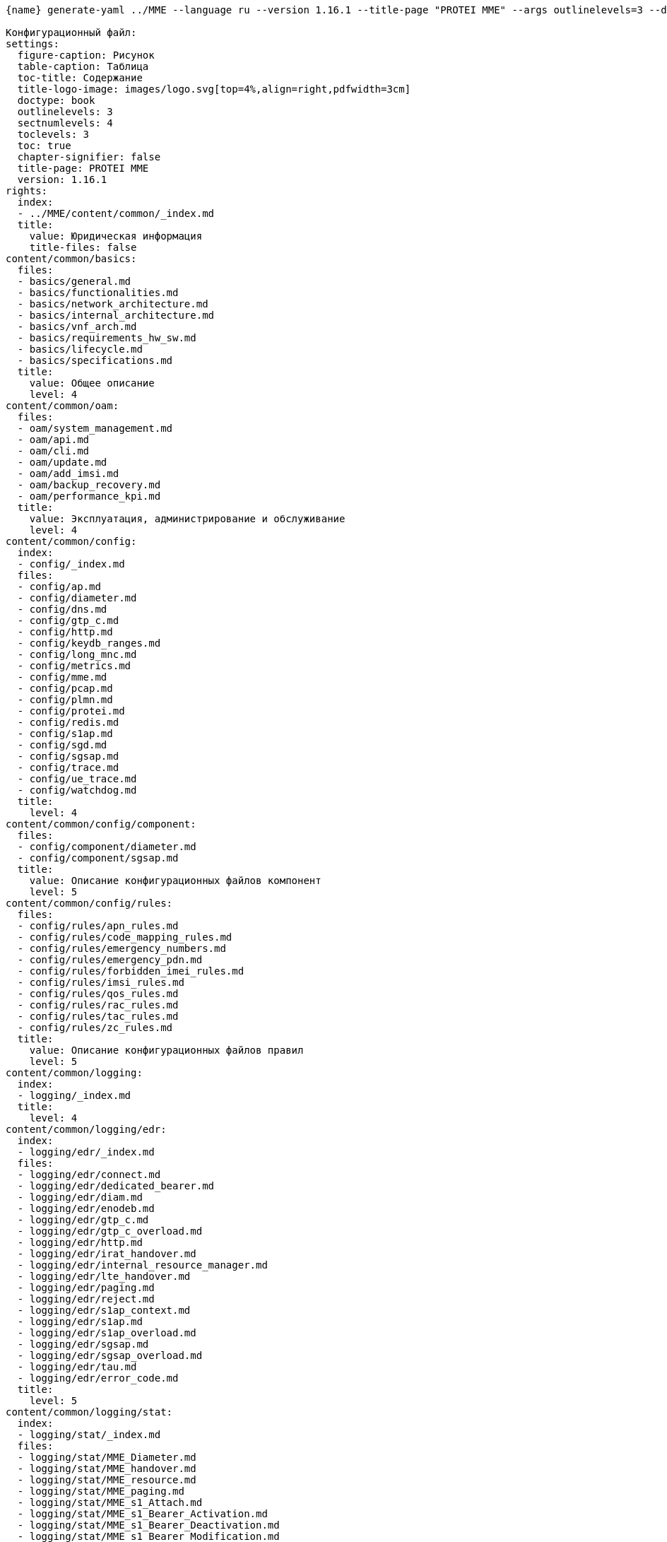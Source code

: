 :asciidoctorconfigdir: ../..

[source,console,subs="attributes+"]
----
{name} generate-yaml ../MME --language ru --version 1.16.1 --title-page "PROTEI MME" --args outlinelevels=3 --dry-run

Конфигурационный файл:
settings:
  figure-caption: Рисунок
  table-caption: Таблица
  toc-title: Содержание
  title-logo-image: images/logo.svg[top=4%,align=right,pdfwidth=3cm]
  doctype: book
  outlinelevels: 3
  sectnumlevels: 4
  toclevels: 3
  toc: true
  chapter-signifier: false
  title-page: PROTEI MME
  version: 1.16.1
rights:
  index:
  - ../MME/content/common/_index.md
  title:
    value: Юридическая информация
    title-files: false
content/common/basics:
  files:
  - basics/general.md
  - basics/functionalities.md
  - basics/network_architecture.md
  - basics/internal_architecture.md
  - basics/vnf_arch.md
  - basics/requirements_hw_sw.md
  - basics/lifecycle.md
  - basics/specifications.md
  title:
    value: Общее описание
    level: 4
content/common/oam:
  files:
  - oam/system_management.md
  - oam/api.md
  - oam/cli.md
  - oam/update.md
  - oam/add_imsi.md
  - oam/backup_recovery.md
  - oam/performance_kpi.md
  title:
    value: Эксплуатация, администрирование и обслуживание
    level: 4
content/common/config:
  index:
  - config/_index.md
  files:
  - config/ap.md
  - config/diameter.md
  - config/dns.md
  - config/gtp_c.md
  - config/http.md
  - config/keydb_ranges.md
  - config/long_mnc.md
  - config/metrics.md
  - config/mme.md
  - config/pcap.md
  - config/plmn.md
  - config/protei.md
  - config/redis.md
  - config/s1ap.md
  - config/sgd.md
  - config/sgsap.md
  - config/trace.md
  - config/ue_trace.md
  - config/watchdog.md
  title:
    level: 4
content/common/config/component:
  files:
  - config/component/diameter.md
  - config/component/sgsap.md
  title:
    value: Описание конфигурационных файлов компонент
    level: 5
content/common/config/rules:
  files:
  - config/rules/apn_rules.md
  - config/rules/code_mapping_rules.md
  - config/rules/emergency_numbers.md
  - config/rules/emergency_pdn.md
  - config/rules/forbidden_imei_rules.md
  - config/rules/imsi_rules.md
  - config/rules/qos_rules.md
  - config/rules/rac_rules.md
  - config/rules/tac_rules.md
  - config/rules/zc_rules.md
  title:
    value: Описание конфигурационных файлов правил
    level: 5
content/common/logging:
  index:
  - logging/_index.md
  title:
    level: 4
content/common/logging/edr:
  index:
  - logging/edr/_index.md
  files:
  - logging/edr/connect.md
  - logging/edr/dedicated_bearer.md
  - logging/edr/diam.md
  - logging/edr/enodeb.md
  - logging/edr/gtp_c.md
  - logging/edr/gtp_c_overload.md
  - logging/edr/http.md
  - logging/edr/irat_handover.md
  - logging/edr/internal_resource_manager.md
  - logging/edr/lte_handover.md
  - logging/edr/paging.md
  - logging/edr/reject.md
  - logging/edr/s1ap_context.md
  - logging/edr/s1ap.md
  - logging/edr/s1ap_overload.md
  - logging/edr/sgsap.md
  - logging/edr/sgsap_overload.md
  - logging/edr/tau.md
  - logging/edr/error_code.md
  title:
    level: 5
content/common/logging/stat:
  index:
  - logging/stat/_index.md
  files:
  - logging/stat/MME_Diameter.md
  - logging/stat/MME_handover.md
  - logging/stat/MME_resource.md
  - logging/stat/MME_paging.md
  - logging/stat/MME_s1_Attach.md
  - logging/stat/MME_s1_Bearer_Activation.md
  - logging/stat/MME_s1_Bearer_Deactivation.md
  - logging/stat/MME_s1_Bearer_Modification.md
  - logging/stat/MME_s1_Detach.md
  - logging/stat/MME_s1_Security.md
  - logging/stat/MME_s1_Service.md
  - logging/stat/MME_s11_Interface.md
  - logging/stat/MME_s1_Interface.md
  - logging/stat/MME_S6a_interface.md
  - logging/stat/MME_sgs_Interface.md
  - logging/stat/MME_sv_Interface.md
  - logging/stat/MME_tau.md
  - logging/stat/MME_users.md
  title:
    level: 5
content/common/product_info:
  index:
  - product_info/_index.md
  title:
    level: 4
content/common/fault_management:
  title:
    value: Диагностика и устранение неполадок
    level: 4
content/common/fault_management/alarms_handling:
  index:
  - fault_management/alarms_handling/_index.adoc
  files:
  - fault_management/alarms_handling/chrony_leap_status.adoc
  - fault_management/alarms_handling/config_backup_status.adoc
  - fault_management/alarms_handling/diameter_flap.adoc
  - fault_management/alarms_handling/diameter_link_state.adoc
  - fault_management/alarms_handling/diameter_long_failure.adoc
  - fault_management/alarms_handling/dns_status.adoc
  - fault_management/alarms_handling/gtp_gngp_peer_long_failure.adoc
  - fault_management/alarms_handling/gtp_gngp_peer_state.adoc
  - fault_management/alarms_handling/gtp_s10_peer_long_failure.adoc
  - fault_management/alarms_handling/gtp_s10_peer_state.adoc
  - fault_management/alarms_handling/gtp_s11_peer_long_failure.adoc
  - fault_management/alarms_handling/gtp_s11_peer_state.adoc
  - fault_management/alarms_handling/gtp_sv_peer_long_failure.adoc
  - fault_management/alarms_handling/gtp_sv_peer_state.adoc
  - fault_management/alarms_handling/high_disk_space_usage.adoc
  - fault_management/alarms_handling/high_load_average.adoc
  - fault_management/alarms_handling/high_used_cpu_percent.adoc
  - fault_management/alarms_handling/high_used_memory_percent.adoc
  - fault_management/alarms_handling/increasing_swap_usage.adoc
  - fault_management/alarms_handling/restart.adoc
  - fault_management/alarms_handling/restart_counter.adoc
  - fault_management/alarms_handling/rorw_file_system.adoc
  - fault_management/alarms_handling/rss_usage.adoc
  - fault_management/alarms_handling/rss_usage_increasing.adoc
  - fault_management/alarms_handling/s1_peer_flap.adoc
  - fault_management/alarms_handling/s1peer_state.adoc
  - fault_management/alarms_handling/sgs_peer_long_failure.adoc
  - fault_management/alarms_handling/sgs_peer_state.adoc
  - fault_management/alarms_handling/stop.adoc
  title:
    level: 5
content/common/fault_management/troubleshooting:
  index:
  - fault_management/troubleshooting/_index.adoc
  files:
  - fault_management/troubleshooting/reachability.md
  title:
    level: 5

Файл не был записан согласно используемым опциям в команде
----
